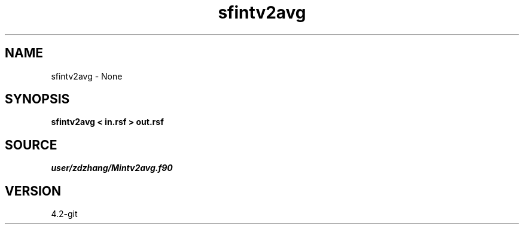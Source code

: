 .TH sfintv2avg 1  "APRIL 2023" Madagascar "Madagascar Manuals"
.SH NAME
sfintv2avg \- None
.SH SYNOPSIS
.B sfintv2avg < in.rsf > out.rsf
.SH SOURCE
.I user/zdzhang/Mintv2avg.f90
.SH VERSION
4.2-git
